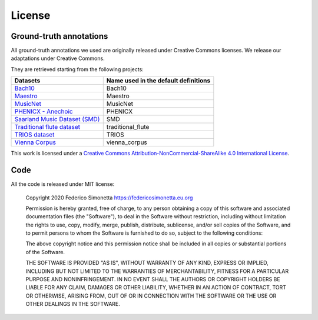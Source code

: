 License
===========

Ground-truth annotations
------------------------

All ground-truth annotations we used are originally released under Creative Commons
licenses. We release our adaptations under Creative Commons.

They are retrieved starting from the following projects:

+-------------------------------------------------------------------------------------------------------+--------------------------------------+
| Datasets                                                                                              | Name used in the default definitions |
+=======================================================================================================+======================================+
| `Bach10 <http://www2.ece.rochester.edu/~zduan/resource/Bach10%20Dataset_v1.0.pdf>`_                   | Bach10                               |
+-------------------------------------------------------------------------------------------------------+--------------------------------------+
| `Maestro <https://magenta.tensorflow.org/datasets/maestro>`_                                          | Maestro                              |
+-------------------------------------------------------------------------------------------------------+--------------------------------------+
| `MusicNet <https://homes.cs.washington.edu/~thickstn/musicnet.html>`_                                 | MusicNet                             |
+-------------------------------------------------------------------------------------------------------+--------------------------------------+
| `PHENICX - Anechoic <https://www.upf.edu/web/mtg/phenicx-anechoic>`_                                  | PHENICX                              |
+-------------------------------------------------------------------------------------------------------+--------------------------------------+
| `Saarland Music Dataset (SMD) <http://resources.mpi-inf.mpg.de/SMD/SMD_MIDI-Audio-Piano-Music.html>`_ | SMD                                  |
+-------------------------------------------------------------------------------------------------------+--------------------------------------+
| `Traditional flute dataset <https://www.kaggle.com/jbraga/traditional-flute-dataset>`_                | traditional_flute                    |
+-------------------------------------------------------------------------------------------------------+--------------------------------------+
| `TRIOS dataset <https://c4dm.eecs.qmul.ac.uk/rdr/handle/123456789/27>`_                               | TRIOS                                |
+-------------------------------------------------------------------------------------------------------+--------------------------------------+
| `Vienna Corpus <https://repo.mdw.ac.at/projects/IWK/the_vienna_4x22_piano_corpus/index.html>`_        | vienna_corpus                        |
+-------------------------------------------------------------------------------------------------------+--------------------------------------+

|Creative Commons License|
This work is licensed under a `Creative Commons
Attribution-NonCommercial-ShareAlike 4.0 International License`_.

.. _Creative Commons Attribution-NonCommercial-ShareAlike 4.0 International License: http://creativecommons.org/licenses/by-nc-sa/4.0/

.. |Creative Commons License| image:: https://i.creativecommons.org/l/by-nc-sa/4.0/88x31.png
   :target: http://creativecommons.org/licenses/by-nc-sa/4.0/

Code
-------

All the code is released under MIT license:

    Copyright 2020 Federico Simonetta https://federicosimonetta.eu.org

    Permission is hereby granted, free of charge, to any person obtaining a copy of
    this software and associated documentation files (the "Software"), to deal in
    the Software without restriction, including without limitation the rights to
    use, copy, modify, merge, publish, distribute, sublicense, and/or sell copies
    of the Software, and to permit persons to whom the Software is furnished to do
    so, subject to the following conditions:

    The above copyright notice and this permission notice shall be included in all
    copies or substantial portions of the Software.

    THE SOFTWARE IS PROVIDED "AS IS", WITHOUT WARRANTY OF ANY KIND, EXPRESS OR
    IMPLIED, INCLUDING BUT NOT LIMITED TO THE WARRANTIES OF MERCHANTABILITY,
    FITNESS FOR A PARTICULAR PURPOSE AND NONINFRINGEMENT. IN NO EVENT SHALL THE
    AUTHORS OR COPYRIGHT HOLDERS BE LIABLE FOR ANY CLAIM, DAMAGES OR OTHER
    LIABILITY, WHETHER IN AN ACTION OF CONTRACT, TORT OR OTHERWISE, ARISING FROM,
    OUT OF OR IN CONNECTION WITH THE SOFTWARE OR THE USE OR OTHER DEALINGS IN THE
    SOFTWARE.

